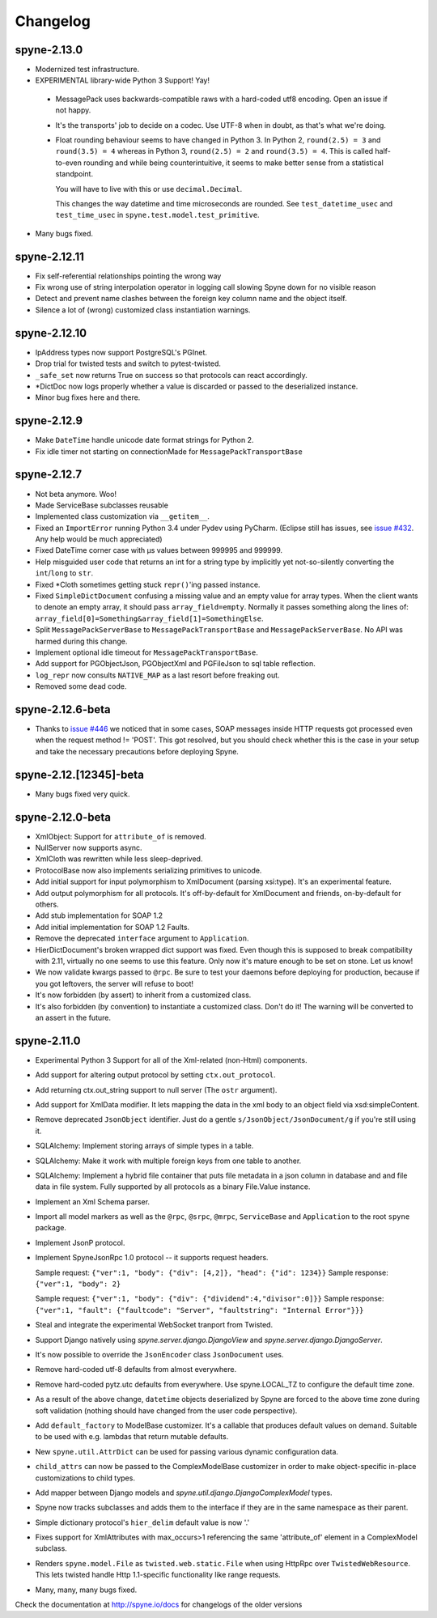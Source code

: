 
Changelog
=========

spyne-2.13.0
------------
* Modernized test infrastructure.
* EXPERIMENTAL library-wide Python 3 Support! Yay!
 * MessagePack uses backwards-compatible raws with a hard-coded utf8 encoding.
   Open an issue if not happy.
 * It's the transports' job to decide on a codec. Use UTF-8 when in doubt, as
   that's what we're doing.
 * Float rounding behaviour seems to have changed in Python 3. In Python 2,
   ``round(2.5) = 3`` and ``round(3.5) = 4`` whereas in Python 3,
   ``round(2.5) = 2`` and ``round(3.5) = 4``. This is called half-to-even
   rounding and while being counterintuitive, it seems to make better sense from
   a statistical standpoint.

   You will have to live with this or use ``decimal.Decimal``.

   This changes the way datetime and time microseconds are rounded. See
   ``test_datetime_usec`` and ``test_time_usec`` in
   ``spyne.test.model.test_primitive``.

* Many bugs fixed.

spyne-2.12.11
-------------
* Fix self-referential relationships pointing the wrong way
* Fix wrong use of string interpolation operator in logging call slowing Spyne
  down for no visible reason
* Detect and prevent name clashes between the foreign key column name and the
  object itself.
* Silence a lot of (wrong) customized class instantiation warnings.

spyne-2.12.10
-------------
* IpAddress types now support PostgreSQL's PGInet.
* Drop trial for twisted tests and switch to pytest-twisted.
* ``_safe_set`` now returns True on success so that protocols can react
  accordingly.
* \*DictDoc now logs properly whether a value is discarded or passed to the
  deserialized instance.
* Minor bug fixes here and there.

spyne-2.12.9
------------
* Make ``DateTime`` handle unicode date format strings for Python 2.
* Fix idle timer not starting on connectionMade for ``MessagePackTransportBase``

spyne-2.12.7
------------
* Not beta anymore. Woo!
* Made ServiceBase subclasses reusable
* Implemented class customization via ``__getitem__``\.
* Fixed an ``ImportError`` running Python 3.4 under Pydev using PyCharm.
  (Eclipse still has issues, see
  `issue #432 <https://github.com/arskom/spyne/issues/432>`_. Any help would be
  much appreciated)
* Fixed DateTime corner case with μs values between 999995 and 999999.
* Help misguided user code that returns an int for a string type by implicitly
  yet not-so-silently converting the ``int``/``long`` to ``str``\.
* Fixed \*Cloth sometimes getting stuck ``repr()``\'ing  passed instance.
* Fixed ``SimpleDictDocument`` confusing a missing value and an empty value for
  array types. When the client wants to denote an empty array, it should pass
  ``array_field=empty``\. Normally it passes something along the lines of:
  ``array_field[0]=Something&array_field[1]=SomethingElse``\.
* Split ``MessagePackServerBase`` to ``MessagePackTransportBase`` and
  ``MessagePackServerBase``\. No API was harmed during this change.
* Implement optional idle timeout for ``MessagePackTransportBase``\.
* Add support for PGObjectJson, PGObjectXml and PGFileJson to sql table
  reflection.
* ``log_repr`` now consults ``NATIVE_MAP`` as a last resort before freaking out.
* Removed some dead code.

spyne-2.12.6-beta
-----------------
* Thanks to `issue #446 <https://github.com/arskom/spyne/issues/446>`_
  we noticed that in some cases, SOAP messages inside HTTP requests got
  processed even when the request method != 'POST'. This got resolved, but you
  should check whether this is the case in your setup and take the necessary
  precautions before deploying Spyne.

spyne-2.12.[12345]-beta
-----------------------
* Many bugs fixed very quick.

spyne-2.12.0-beta
-----------------
* XmlObject: Support for ``attribute_of`` is removed.
* NullServer now supports async.
* XmlCloth was rewritten while less sleep-deprived.
* ProtocolBase now also implements serializing primitives to unicode.
* Add initial support for input polymorphism to XmlDocument (parsing xsi:type).
  It's an experimental feature.
* Add output polymorphism for all protocols. It's off-by-default for XmlDocument
  and friends, on-by-default for others.
* Add stub implementation for SOAP 1.2
* Add initial implementation for SOAP 1.2 Faults.
* Remove the deprecated ``interface`` argument to ``Application``\.
* HierDictDocument's broken wrapped dict support was fixed. Even though this is
  supposed to break compatibility with 2.11, virtually no one seems to use this
  feature. Only now it's mature enough to be set on stone. Let us know!
* We now validate kwargs passed to ``@rpc``\. Be sure to test your daemons
  before deploying for production, because if you got leftovers, the server will
  refuse to boot!
* It's now forbidden (by assert) to inherit from a customized class.
* It's also forbidden (by convention) to instantiate a customized class. Don't
  do it! The warning will be converted to an assert in the future.

spyne-2.11.0
------------
* Experimental Python 3 Support for all of the Xml-related (non-Html)
  components.
* Add support for altering output protocol by setting ``ctx.out_protocol``.
* Add returning ctx.out_string support to null server (The ``ostr`` argument).
* Add support for XmlData modifier. It lets mapping the data in the xml body
  to an object field via xsd:simpleContent.
* Remove deprecated ``JsonObject`` identifier. Just do a gentle
  ``s/JsonObject/JsonDocument/g`` if you're still using it.
* SQLAlchemy: Implement storing arrays of simple types in a table.
* SQLAlchemy: Make it work with multiple foreign keys from one table to
  another.
* SQLAlchemy: Implement a hybrid file container that puts file metadata in a
  json column in database and and file data in file system. Fully supported by
  all protocols as a binary File.Value instance.
* Implement an Xml Schema parser.
* Import all model markers as well as the ``@rpc``\, ``@srpc``\, ``@mrpc``,
  ``ServiceBase`` and ``Application`` to the root ``spyne`` package.
* Implement JsonP protocol.
* Implement SpyneJsonRpc 1.0 protocol -- it supports request headers.

  Sample request:  ``{"ver":1, "body": {"div": [4,2]}, "head": {"id": 1234}}``
  Sample response: ``{"ver":1, "body": 2}``

  Sample request:  ``{"ver":1, "body": {"div": {"dividend":4,"divisor":0]}}``
  Sample response: ``{"ver":1, "fault": {"faultcode": "Server", "faultstring": "Internal Error"}}}``

* Steal and integrate the experimental WebSocket tranport from Twisted.
* Support Django natively using `spyne.server.django.DjangoView` and
  `spyne.server.django.DjangoServer`.
* It's now possible to override the ``JsonEncoder`` class ``JsonDocument`` uses.
* Remove hard-coded utf-8 defaults from almost everywhere.
* Remove hard-coded pytz.utc defaults from everywhere. Use spyne.LOCAL_TZ to
  configure the default time zone.
* As a result of the above change, ``datetime`` objects deserialized by Spyne
  are forced to the above time zone during soft validation (nothing should have
  changed from the user code perspective).
* Add ``default_factory`` to ModelBase customizer. It's a callable that produces
  default values on demand. Suitable to be used with e.g. lambdas that return
  mutable defaults.
* New ``spyne.util.AttrDict`` can be used for passing various dynamic
  configuration data.
* ``child_attrs`` can now be passed to the ComplexModelBase customizer in order
  to make object-specific in-place customizations to child types.
* Add mapper between Django models and `spyne.util.django.DjangoComplexModel`
  types.
* Spyne now tracks subclasses and adds them to the interface if they are in the
  same namespace as their parent.
* Simple dictionary protocol's ``hier_delim`` default value is now '.'
* Fixes support for XmlAttributes with max_occurs>1 referencing the same
  'attribute_of' element in a ComplexModel subclass.
* Renders ``spyne.model.File`` as ``twisted.web.static.File`` when using HttpRpc
  over ``TwistedWebResource``. This lets twisted handle Http 1.1-specific
  functionality like range requests.
* Many, many, many bugs fixed.

Check the documentation at http://spyne.io/docs for changelogs of the older
versions
